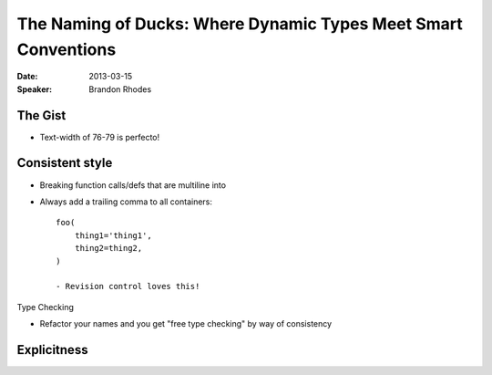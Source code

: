 ===============================================================
The Naming of Ducks: Where Dynamic Types Meet Smart Conventions
===============================================================

:Date:
    2013-03-15

:Speaker:
    Brandon Rhodes

The Gist
========

+ Text-width of 76-79 is perfecto!

Consistent style
================

+ Breaking function calls/defs that are multiline into 
+ Always add a trailing comma to all containers::

    foo(
        thing1='thing1',
        thing2=thing2,
    )

    - Revision control loves this!

Type Checking

+ Refactor your names and you get "free type checking" by way of consistency

Explicitness
============

